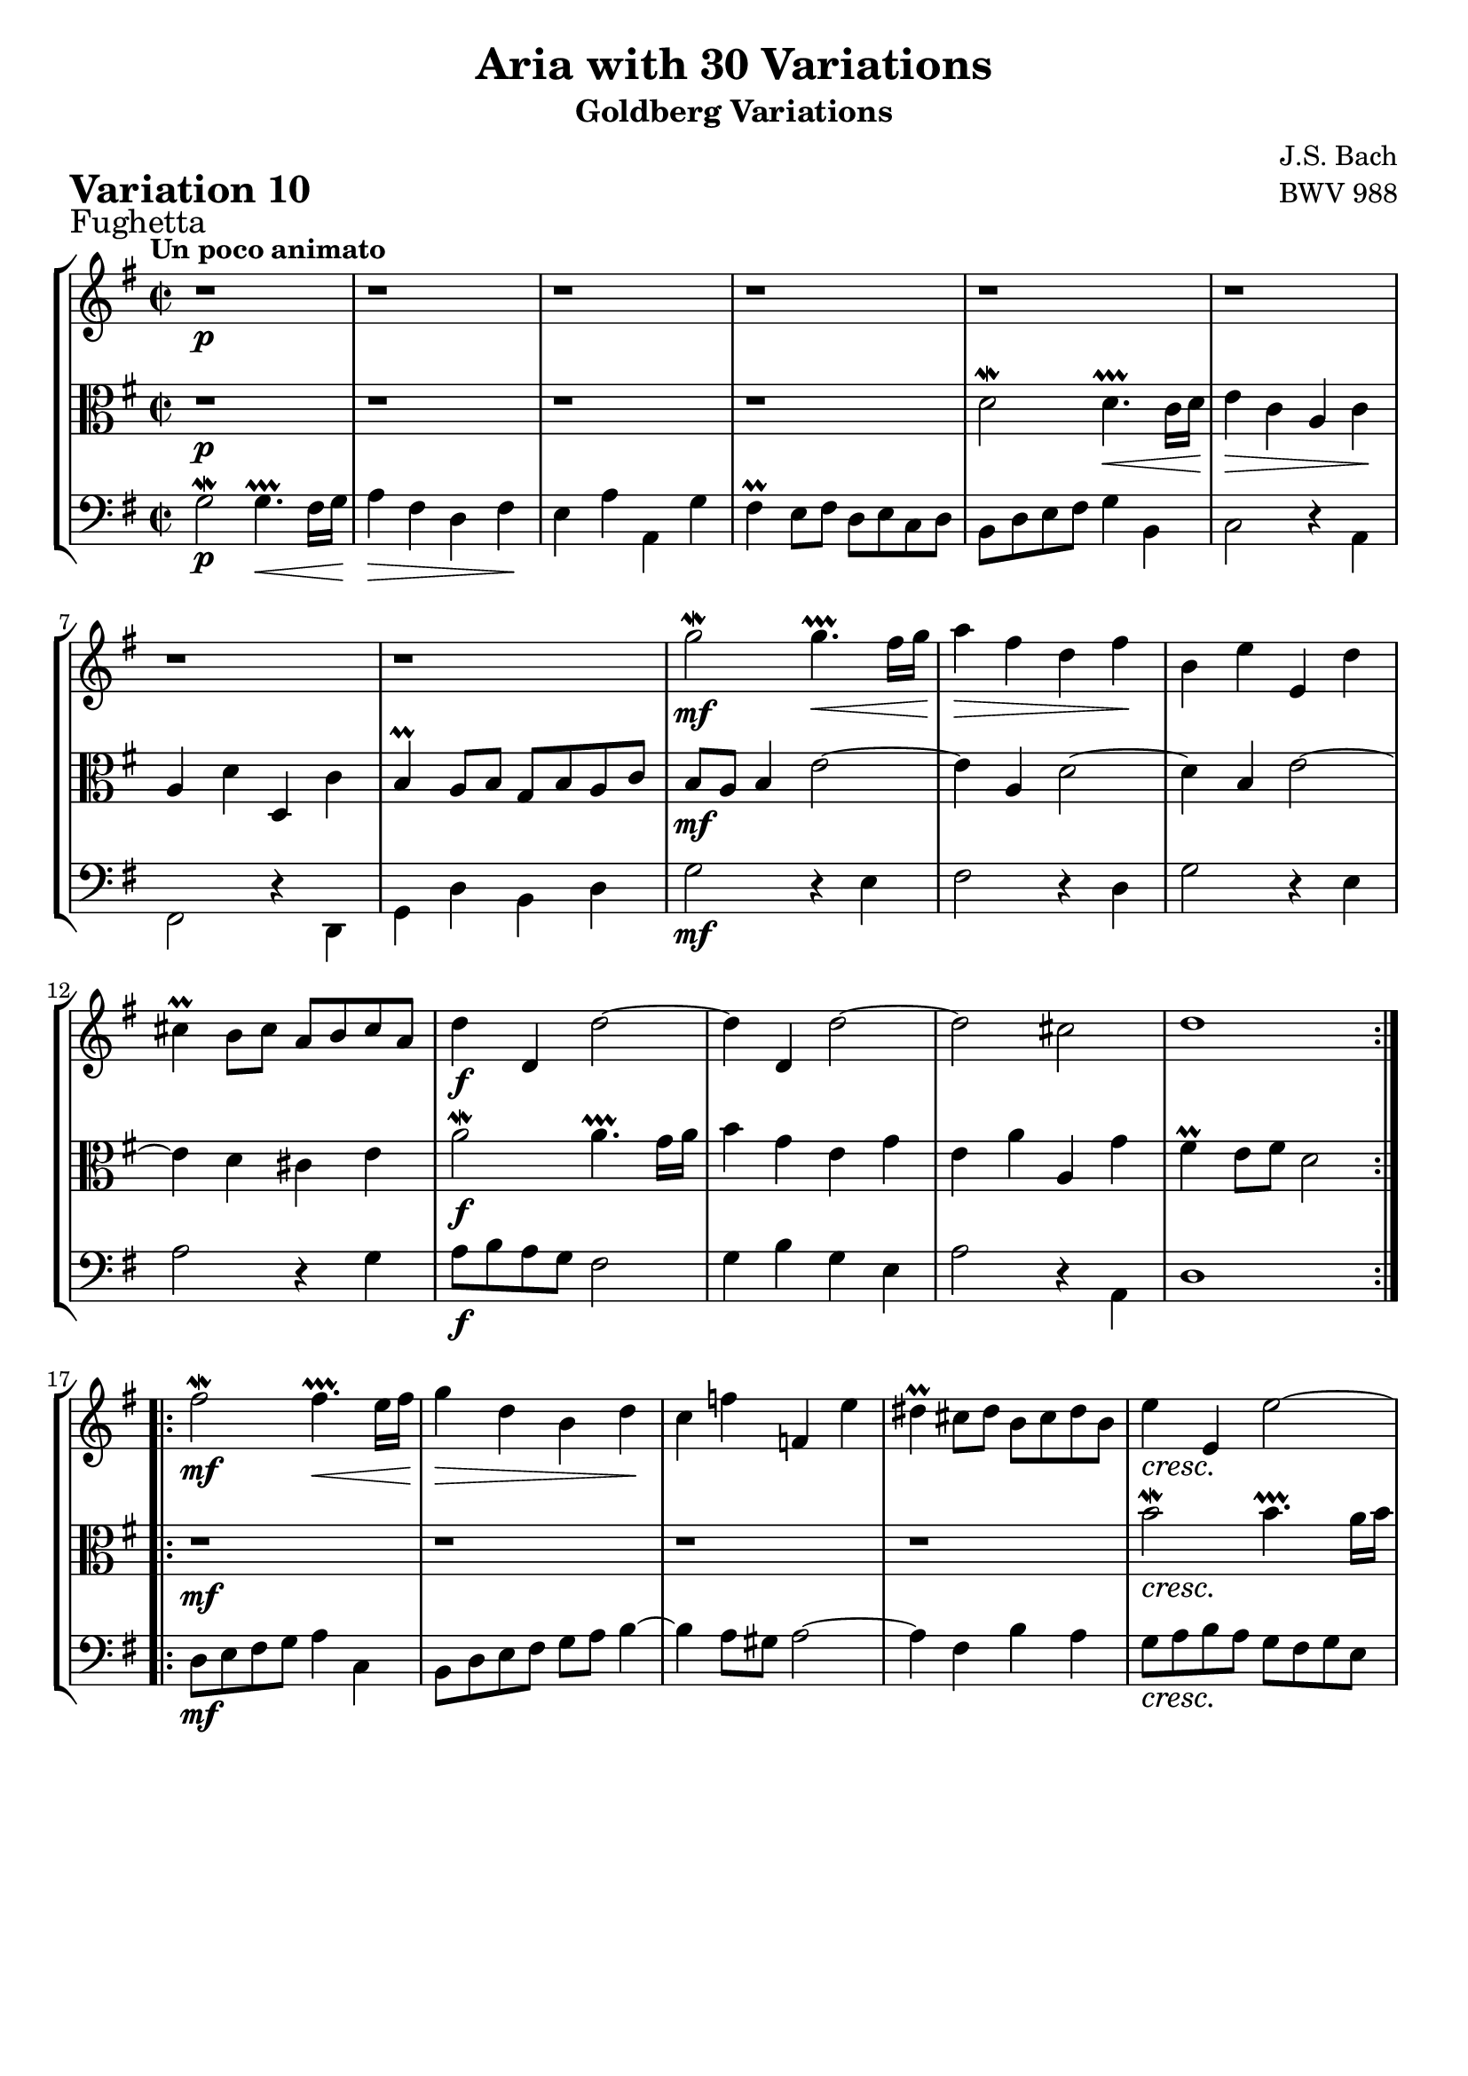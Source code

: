 \version "2.24.2"

#(set-default-paper-size "a4")

\paper {
    ragged-bottom = ##t
    print-page-number = ##f
    print-all-headers = ##t
    tagline = ##f
    indent = #0
    page-breaking = #ly:optimal-breaking
}

\pointAndClickOff

violin = \relative c''' {
    \set Score.alternativeNumberingStyle = #'numbers
    \accidentalStyle modern-voice-cautionary
    \override Rest.staff-position = #0
    \dotsNeutral \dynamicNeutral \phrasingSlurNeutral \slurNeutral \stemNeutral \textSpannerNeutral \tieNeutral \tupletNeutral
    \set Staff.midiInstrument = "violin"

    \repeat volta 2 {
        r1 | % 1
        r1 | % 2
        r1 | % 3
        r1 | % 4
        r1 | % 5
        r1 | % 6
        r1 | % 7
        r1 | % 8
        g2 \mordent g4. \prallprall \< fis16 [ g ] | % 9
        a4 \> fis d fis \! | % 10
        b,4 e e, d' | % 11
        cis4 \prall b8 [ cis ] a [ b cis a ]| % 12
        d4 d, d'2 ~ | % 13
        d4 d, d'2 ~| % 14
        d2 cis | % 15
        d1 | % 16
    }

    \repeat volta 2 {
        fis2 \mordent fis4. \prallprall \< e16 [ fis ] | % 17
        g4 \> d b d \! | % 18
        c4 f f, e' | % 19
        dis4 \prall cis8 [ dis ] b [ cis dis b ] | % 20
        e4 e, e'2 ~ | % 21
        e4 e, e'2 ~ | % 22
        e2 dis | % 23
        e2 ~ e8 [ d cis b ] | % 24
        a4 g'2 f8 [ e ] | % 25
        f2. e8 [ d ]| % 26
        e2. fis!8 [ g ] | % 27
        a8 [ b g a ] fis4 a ~ | % 28
        a4 g8 [ fis ] g4 b, ~ | % 29
        b4 a8 [ b ] c2 ~ | % 30
        c4 b a fis | % 31
        g8 d c d b2 % 32
    }
}

viola = \relative d' {
    \set Score.alternativeNumberingStyle = #'numbers
    \accidentalStyle modern-voice-cautionary
    \override Rest.staff-position = #0
    \dotsNeutral \dynamicNeutral \phrasingSlurNeutral \slurNeutral \stemNeutral \textSpannerNeutral \tieNeutral \tupletNeutral
    \set Staff.midiInstrument = "viola"

    \repeat volta 2 {
        r1 | % 1
        r1 | % 2
        r1 | % 3
        r1 | % 4
        d2 \mordent d4. \prallprall \< c16 [ d ] | % 5
        e4 \> c a c \! | % 6
        a4 d d, c' | % 7
        b4 \prall a8 [ b ] g [ b a c ] | % 8
        b8 [ a ] b4 e2 ~ | % 9
        e4 a, d2 ~ | % 10
        d4 b e2 ~ | % 11
        e4 d cis e | % 12
        a2 \mordent a4. \prallprall g16 a | % 13
        b4 g e g | % 14
        e a a, g' | % 15
        fis4 \prall e8 [ fis ] d2 | % 16
    }

    \repeat volta 2 {
        r1 | % 17
        r1 | % 18
        r1 | % 19
        r1 | % 20
        b'2 \mordent b4. \prallprall a16 [ b ]| % 21
        c4 a fis a | % 22
        fis4 b b, a'| % 23
        g4 \prall fis8 [ g ] e2 ~| % 24
        e4 r4 a2 ~| % 25
        a4 d b g | % 26
        g4 c8 [ b ] c2 (| % 27
        c2. ) c,4| % 28
        d2 \mordent d4. \prallprall c16 [ d ] | % 29
        <e>4 c a c | % 30
        a4 d d, c' | % 31
        b4 \prall a8 [ b ] g2 | % 32
    }
}

cello = \relative c'' {
    \set Score.alternativeNumberingStyle = #'numbers
    \accidentalStyle modern-voice-cautionary
    \override Rest.staff-position = #0
    \dotsNeutral \dynamicNeutral \phrasingSlurNeutral \slurNeutral \stemNeutral \textSpannerNeutral \tieNeutral \tupletNeutral
    \set Staff.midiInstrument = "cello"

    \repeat volta 2 {
    \stemDown
        g,2 \mordent g4. \prallprall \< fis16[ g ] | % 1
        a4 \> fis4 d fis \! | % 2
        e4 a a, g' | % 3
        fis4 \prall e8 [ fis ] d [ e c d ] | % 4
        b8 [ d e fis ] g4 b, | % 5
        c2 r4 a4 | % 6
        fis2 r4 d4 | % 7
        g4 d' b d | % 8
        g2 r4 e4 | % 9
        fis2 r4 d4 | % 10
        g2 r4 e4 | % 11
        a2 r4 g4 | % 12
        a8 [ b a g ] fis2 | % 13
        g4 b g e | % 14
        a2 r4 a,4 | % 15
        d1 | % 16
    }

    \repeat volta 2 {
        d8 [ e fis g ] a4 c, | % 17
        b8 [ d e fis ] g [ a ] b4 ~ | % 18
        b4 a8 [ gis8 ] a2 ~ | % 19
        a4 fis b a | % 20
        g8 [ a b a ] g [ fis g e ] | % 21
        a8 [ b c b ] a [ g a fis ] | % 22
        b8 [ a g a ] b [ a b b, ] | % 23
        e8 [ b a b ] g [ fis g e ] | % 24
        cis'2 \mordent cis4. \prallprall b16 [ cis ] | % 25
        d4 b g b | % 26
        c4 e a, g' | % 27
        fis4 e8 [ fis ] d [ e fis d ] | % 28
        g4 a b g | % 29
        c,2 r4 a'4 | % 30
        d,2 r4 d4 | % 31
        g2 g, | % 32
    }
}

volume = \relative c {
    \sectionLabel "Fughetta"
    \tempo "Un poco animato"
    \override DynamicTextSpanner.style = #'none
    {
        s1 \p
        s1
        s1
        s1
        s1
        s1
        s1
        s1

        s1 \mf
        s1
        s1
        s1
        s1 \f
        s1
        s1
        s1
    }
    \break
    {
        s1 \mf
        s1
        s1
        s1
        s1 \cresc
        s1
        s1
        s2 s2 \>

        s1 \mf
        s1
        s1 \cresc
        s1
        s1 \f
        s2 s2 \dim
        s1
        s1 \p
    }
}

\book {
    \score {
        \header {
            title = "Aria with 30 Variations"
            subtitle = "Goldberg Variations"
            piece = \markup { \fontsize #3 \bold "Variation 10" }
            composer = "J.S. Bach"
            opus = "BWV 988"
        }
        \context StaffGroup <<
            \context Staff = "upper" { \clef "treble" \key g \major \time 2/2 << \violin \\ \volume >> }
            \context Staff = "middle" { \clef C \key g \major \time 2/2 << \viola \\ \volume >> }
            \context Staff = "lower" { \clef "bass" \key g \major \time 2/2 << \cello \\ \volume >> }
        >>
        \layout { }
        \midi { \tempo 2 = 70 }
    }
}
\book {
    \score {
        \header {
            title = "Aria with 30 Variations"
            subtitle = "Goldberg Variations"
            piece = \markup { \fontsize #3 \bold "Variation 10" }
            composer = "J.S. Bach"
            opus = "BWV 988"
        }
        \context Staff = "upper" { \clef "treble" \key g \major \time 2/2 << \violin \\ \volume >> }
        \layout { }
    }
    \pageBreak
    \score {
        \header {
            title = "Aria with 30 Variations"
            subtitle = "Goldberg Variations"
            piece = \markup { \fontsize #3 \bold "Variation 10" }
            composer = "J.S. Bach"
            opus = "BWV 988"
        }
            \context Staff = "middle" { \clef C \key g \major \time 2/2 << \viola \\ \volume >> }
        \layout { }
    }
    \pageBreak
    \score {
        \header {
            title = "Aria with 30 Variations"
            subtitle = "Goldberg Variations"
            piece = \markup { \fontsize #3 \bold "Variation 10" }
            composer = "J.S. Bach"
            opus = "BWV 988"
        }
        \context Staff = "lower" { \clef "bass" \key g \major \time 2/2 << \cello \\ \volume >> }
        \layout { }
    }
}
